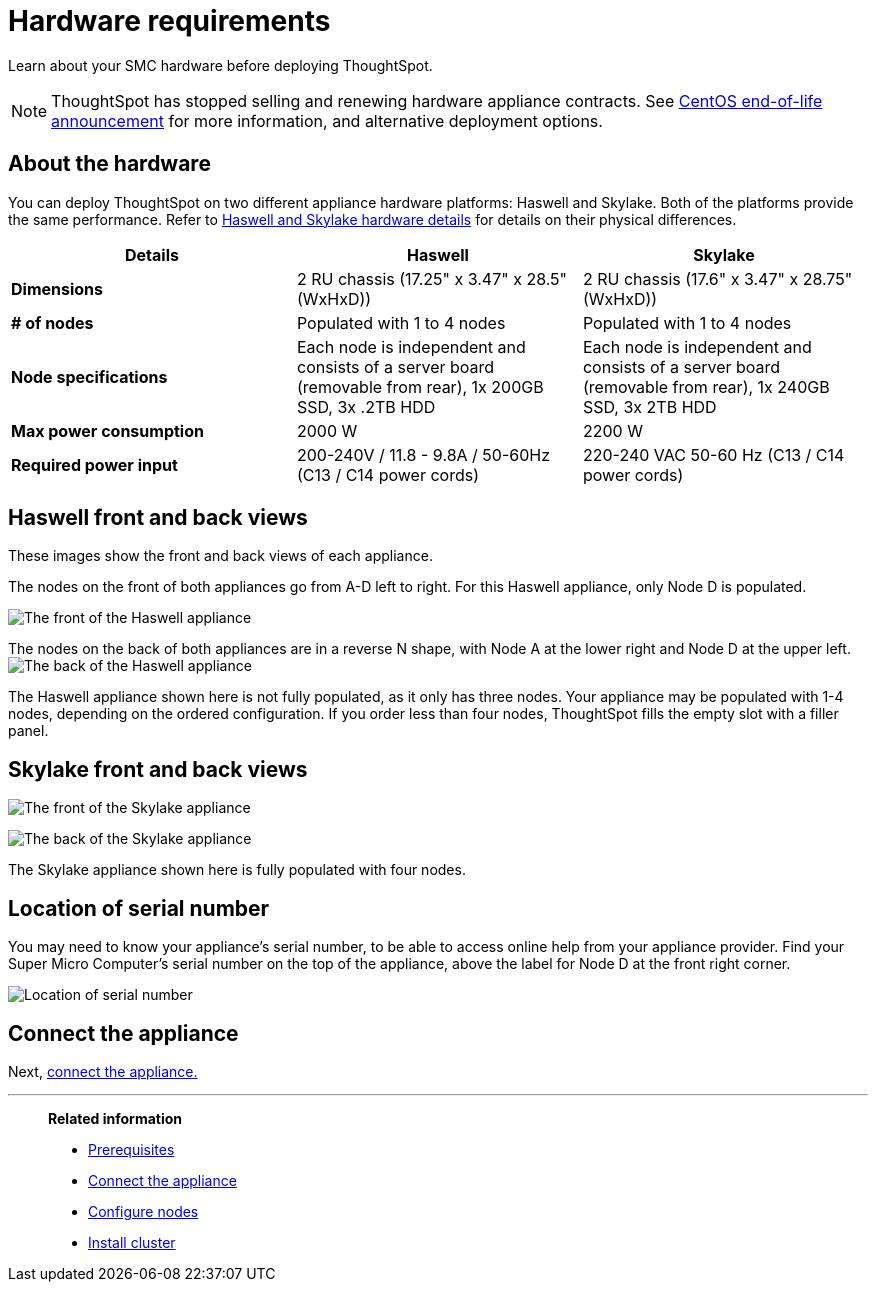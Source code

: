 = Hardware requirements
:last_updated: 01/20/2021
:linkattrs:
:experimental:
:description: Learn about your SMC hardware before deploying ThoughtSpot.
:page-aliases: /appliance/hardware/hardware-requirements-smc.adoc

Learn about your SMC hardware before deploying ThoughtSpot.

NOTE: ThoughtSpot has stopped selling and renewing hardware appliance contracts. See xref:end-of-service-centos.adoc#hardware-impact[CentOS end-of-life announcement] for more information, and alternative deployment options.

[#about-hardware]
== About the hardware

You can deploy ThoughtSpot on two different appliance hardware platforms: Haswell and Skylake.
Both of the platforms provide the same performance.
Refer to <<hardware-details,Haswell and Skylake hardware details>> for details on their physical differences.

[#hardware-details]
[options="header"]
|===
| Details | Haswell | Skylake

| *Dimensions*
| 2 RU chassis (17.25" x 3.47" x 28.5" (WxHxD))
| 2 RU chassis (17.6" x 3.47" x 28.75" (WxHxD))

| *# of nodes*
| Populated with 1 to 4 nodes
| Populated with 1 to 4 nodes

| *Node specifications*
| Each node is independent and consists of a server board (removable from rear), 1x 200GB SSD, 3x .2TB HDD
| Each node is independent and consists of a server board (removable from rear), 1x 240GB SSD, 3x 2TB HDD

| *Max power consumption*
| 2000 W
| 2200 W

| *Required power input*
| 200-240V / 11.8 - 9.8A / 50-60Hz (C13 / C14 power cords)
| 220-240 VAC  50-60 Hz (C13 / C14 power cords)
|===

[#haswell-front-back-diagrams]
== Haswell front and back views

These images show the front and back views of each appliance.

The nodes on the front of both appliances go from A-D left to right.
For this Haswell appliance, only Node D is populated.

image:smc-haswell-front-view.png[The front of the Haswell appliance]

The nodes on the back of both appliances are in a reverse N shape, with Node A at the lower right and Node D at the upper left.
image:smc-haswell-back-view.png[The back of the Haswell appliance]

The Haswell appliance shown here is not fully populated, as it only has three nodes.
Your appliance may be populated with 1-4 nodes, depending on the ordered configuration.
If you order less than four nodes, ThoughtSpot fills the empty slot with a filler panel.

[#skylake-front-back-diagrams]
== Skylake front and back views

image:smc-skylake-front-view.png[The front of the Skylake appliance]

image:smc-skylake-back-view.png[The back of the Skylake appliance]

The Skylake appliance shown here is fully populated with four nodes.

[#smc-serial-number]
== Location of serial number

You may need to know your appliance's serial number, to be able to access online help from your appliance provider.
Find your Super Micro Computer's serial number on the top of the appliance, above the label for Node D at the front right corner.

image:smc-serialnumber.png[Location of serial number]

== Connect the appliance

Next, xref:smc-connect-appliance.adoc[connect the appliance.]

'''
> **Related information**
>
> * xref:smc-prerequisites.adoc[Prerequisites]
> * xref:smc-connect-appliance.adoc[Connect the appliance]
> * xref:smc-configure-nodes.adoc[Configure nodes]
> * xref:smc-cluster-install.adoc[Install cluster]